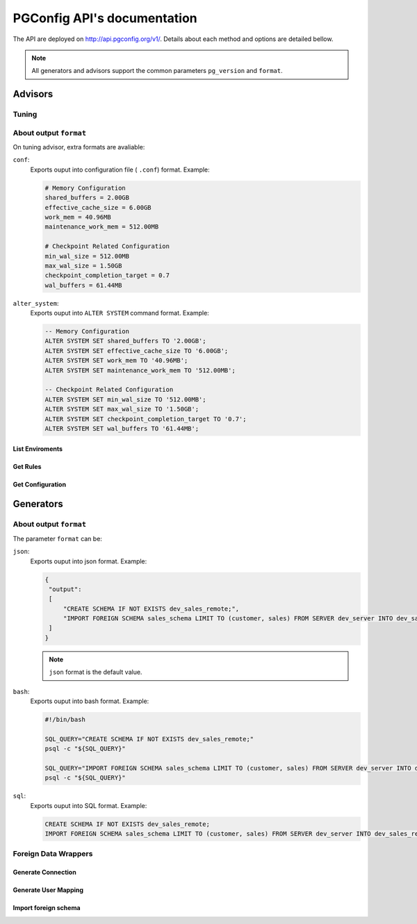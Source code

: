 .. PGConfig API documentation master file, created by
   sphinx-quickstart on Sat May 14 17:30:16 2016.
   You can adapt this file completely to your liking, but it should at least
   contain the root `toctree` directive.


PGConfig API's documentation
##############################

The API are deployed on http://api.pgconfig.org/v1/. Details about each method and options are detailed bellow.

.. note:: All generators and advisors support the common parameters ``pg_version`` and ``format``.

Advisors
**********

Tuning
==========================



About output ``format``
==========================

On tuning advisor, extra formats are avaliable:

``conf``:
	Exports ouput into configuration file ( ``.conf``) format. Example:

	.. code-block:: bash
	
		# Memory Configuration
		shared_buffers = 2.00GB
		effective_cache_size = 6.00GB
		work_mem = 40.96MB
		maintenance_work_mem = 512.00MB

		# Checkpoint Related Configuration
		min_wal_size = 512.00MB
		max_wal_size = 1.50GB
		checkpoint_completion_target = 0.7
		wal_buffers = 61.44MB


``alter_system``:
	Exports ouput into ``ALTER SYSTEM`` command format. Example:

	.. code-block:: sql
	
		-- Memory Configuration
		ALTER SYSTEM SET shared_buffers TO '2.00GB';
		ALTER SYSTEM SET effective_cache_size TO '6.00GB';
		ALTER SYSTEM SET work_mem TO '40.96MB';
		ALTER SYSTEM SET maintenance_work_mem TO '512.00MB';

		-- Checkpoint Related Configuration
		ALTER SYSTEM SET min_wal_size TO '512.00MB';
		ALTER SYSTEM SET max_wal_size TO '1.50GB';
		ALTER SYSTEM SET checkpoint_completion_target TO '0.7';
		ALTER SYSTEM SET wal_buffers TO '61.44MB';

List Enviroments
--------------------

.. automethod:: advisors.tuning.TuningHandler.list_enviroments

Get Rules
--------------------

.. automethod:: advisors.tuning.TuningHandler.get_rules

Get Configuration
--------------------

.. automethod:: advisors.tuning.TuningHandler.get_config

Generators
************

About output ``format``
==========================

The parameter ``format`` can be:

``json``:
	Exports ouput into json format. Example:

	.. code-block:: json

	   {
	    "output": 
	    [
	        "CREATE SCHEMA IF NOT EXISTS dev_sales_remote;",
	        "IMPORT FOREIGN SCHEMA sales_schema LIMIT TO (customer, sales) FROM SERVER dev_server INTO dev_sales_remote;"
	    ]
	   }
	.. note:: ``json`` format is the default value.
	

``bash``:
	Exports ouput into bash format. Example:

	.. code-block:: bash

   		#!/bin/bash

		SQL_QUERY="CREATE SCHEMA IF NOT EXISTS dev_sales_remote;"
		psql -c "${SQL_QUERY}"

		SQL_QUERY="IMPORT FOREIGN SCHEMA sales_schema LIMIT TO (customer, sales) FROM SERVER dev_server INTO dev_sales_remote;"
		psql -c "${SQL_QUERY}"

``sql``:
	Exports ouput into SQL format. Example:

	.. code-block:: SQL

   		CREATE SCHEMA IF NOT EXISTS dev_sales_remote;
		IMPORT FOREIGN SCHEMA sales_schema LIMIT TO (customer, sales) FROM SERVER dev_server INTO dev_sales_remote;


Foreign Data Wrappers
==========================

Generate Connection
--------------------
	
.. automethod:: generators.fdw.FDWHandler.generate_connection

Generate User Mapping
-----------------------
	
.. automethod:: generators.fdw.FDWHandler.generate_user_mapping

Import foreign schema
-----------------------
	
.. automethod:: generators.fdw.FDWHandler.import_foreign_schema